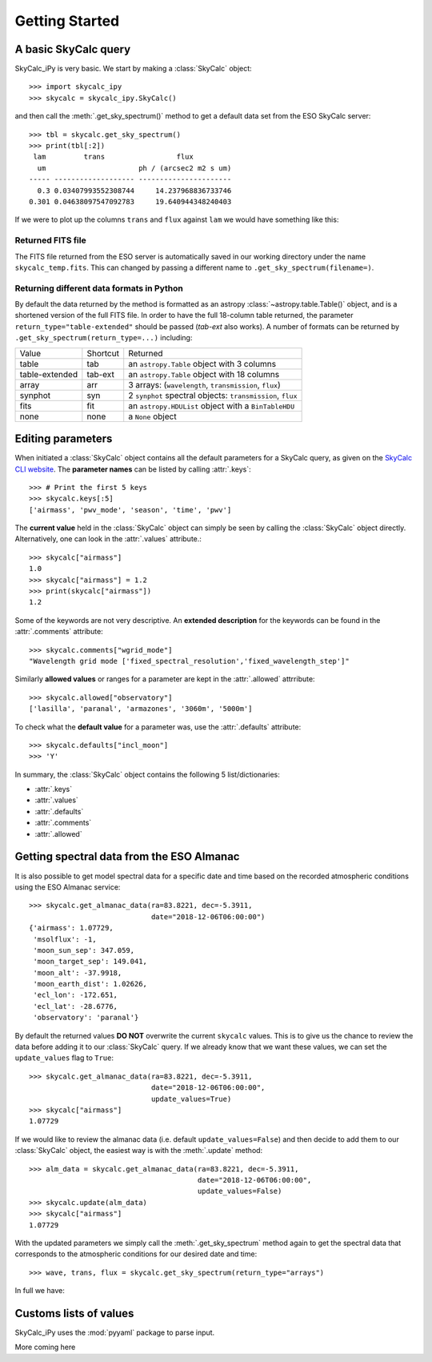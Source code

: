 Getting Started
===============

A basic SkyCalc query
---------------------

SkyCalc_iPy is very basic. We start by making a :class:`SkyCalc`
object::

    >>> import skycalc_ipy
    >>> skycalc = skycalc_ipy.SkyCalc()

and then call the :meth:`.get_sky_spectrum()` method to get a default data set
from the ESO SkyCalc server::

    >>> tbl = skycalc.get_sky_spectrum()
    >>> print(tbl[:2])
     lam         trans                 flux
      um                      ph / (arcsec2 m2 s um)
    ----- ------------------- ----------------------
      0.3 0.03407993552308744     14.237968836733746
    0.301 0.04638097547092783     19.640944348240403

If we were to plot up the columns ``trans`` and ``flux`` against ``lam`` we
would have something like this:

.. plot::

    import matplotlib.pyplot as plt
    from skycalc_ipy import SkyCalc

    tbl = SkyCalc().get_sky_spectrum()

    plt.figure(figsize=(8,8))
    plt.subplot(211)
    plt.plot(tbl["lam"], tbl["trans"])
    plt.xlabel("Wavelength [um]")
    plt.ylabel("Transmission")
    plt.subplot(212)
    plt.plot(tbl["lam"], tbl["flux"])
    plt.xlabel("Wavelength [um]")
    plt.ylabel("Emission [ph s-1 m-2 um-1 arcsec-2]")
    plt.semilogy()


Returned FITS file
~~~~~~~~~~~~~~~~~~
The FITS file returned from the ESO server is automatically saved in our
working directory under the name ``skycalc_temp.fits``. This can changed by
passing a different name to ``.get_sky_spectrum(filename=)``.

Returning different data formats in Python
~~~~~~~~~~~~~~~~~~~~~~~~~~~~~~~~~~~~~~~~~~
By default the data returned by the method is formatted as an astropy
:class:`~astropy.table.Table()` object, and is a shortened version of the full
FITS file. In order to have the full 18-column table returned, the parameter
``return_type="table-extended"`` should be passed (`tab-ext` also works).
A number of formats can be returned by ``.get_sky_spectrum(return_type=...)``
including:

============== ======== ========
Value          Shortcut Returned
-------------- -------- --------
table          tab      an ``astropy.Table`` object with 3 columns
table-extended tab-ext  an ``astropy.Table`` object with 18 columns
array          arr      3 arrays: (``wavelength``, ``transmission``, ``flux``)
synphot        syn      2 ``synphot`` spectral objects: ``transmission``, ``flux``
fits           fit      an ``astropy.HDUList`` object with a ``BinTableHDU``
none           none     a ``None`` object
============== ======== ========


Editing parameters
------------------

When initiated a :class:`SkyCalc` object contains all the default parameters
for a SkyCalc query, as given on the `SkyCalc CLI website`_.
The **parameter names** can be listed by calling :attr:`.keys`::

    >>> # Print the first 5 keys
    >>> skycalc.keys[:5]
    ['airmass', 'pwv_mode', 'season', 'time', 'pwv']

.. _SkyCalc CLI website: https://www.eso.org/observing/etc/doc/skycalc/helpskycalccli.html

The **current value** held in the :class:`SkyCalc` object can simply be seen by
calling the :class:`SkyCalc` object directly. Alternatively, one can look in the
:attr:`.values` attribute.::

    >>> skycalc["airmass"]
    1.0
    >>> skycalc["airmass"] = 1.2
    >>> print(skycalc["airmass"])
    1.2

Some of the keywords are not very descriptive. An **extended description** for
the keywords can be found in the :attr:`.comments` attribute::

    >>> skycalc.comments["wgrid_mode"]
    "Wavelength grid mode ['fixed_spectral_resolution','fixed_wavelength_step']"

Similarly **allowed values** or ranges for a parameter are kept in the
:attr:`.allowed` attrribute::

    >>> skycalc.allowed["observatory"]
    ['lasilla', 'paranal', 'armazones', '3060m', '5000m']

To check what the **default value** for a parameter was, use the
:attr:`.defaults` attribute::

    >>> skycalc.defaults["incl_moon"]
    >>> 'Y'

In summary, the :class:`SkyCalc` object contains the following 5
list/dictionaries:

- :attr:`.keys`
- :attr:`.values`
- :attr:`.defaults`
- :attr:`.comments`
- :attr:`.allowed`


Getting spectral data from the ESO Almanac
------------------------------------------
It is also possible to get model spectral data for a specific date and time
based on the recorded atmospheric conditions using the ESO Almanac service::

    >>> skycalc.get_almanac_data(ra=83.8221, dec=-5.3911,
                                 date="2018-12-06T06:00:00")
    {'airmass': 1.07729,
     'msolflux': -1,
     'moon_sun_sep': 347.059,
     'moon_target_sep': 149.041,
     'moon_alt': -37.9918,
     'moon_earth_dist': 1.02626,
     'ecl_lon': -172.651,
     'ecl_lat': -28.6776,
     'observatory': 'paranal'}

By default the returned values **DO NOT** overwrite the current ``skycalc``
values. This is to give us the chance to review the data before adding it to
our :class:`SkyCalc` query. If we already know that we want these values,
we can set the ``update_values`` flag to ``True``::

    >>> skycalc.get_almanac_data(ra=83.8221, dec=-5.3911,
                                 date="2018-12-06T06:00:00",
                                 update_values=True)
    >>> skycalc["airmass"]
    1.07729

If we would like to review the almanac data (i.e. default
``update_values=False``) and then decide to add them to our :class:`SkyCalc`
object, the easiest way is with the :meth:`.update` method::

    >>> alm_data = skycalc.get_almanac_data(ra=83.8221, dec=-5.3911,
                                            date="2018-12-06T06:00:00",
                                            update_values=False)
    >>> skycalc.update(alm_data)
    >>> skycalc["airmass"]
    1.07729

With the updated parameters we simply call the :meth:`.get_sky_spectrum` method
again to get the spectral data that corresponds to the atmospheric conditions
for our desired date and time::

    >>> wave, trans, flux = skycalc.get_sky_spectrum(return_type="arrays")


In full we have:

.. plot::
    :include-source:

    >>> import matplotlib.pyplot as plt
    >>> from skycalc_ipy import SkyCalc
    >>>
    >>> skycalc = SkyCalc()
    >>> skycalc.get_almanac_data(ra=83.8221, dec=-5.3911,
    ...                          date="2017-12-24T04:00:00",
    ...                          update_values=True)
    >>> tbl = skycalc.get_sky_spectrum()
    >>>
    >>> plt.plot(tbl["lam"], tbl["flux"])
    >>> plt.xlabel("Wavelength " + str(tbl["lam"].unit))
    >>> plt.ylabel("Flux " + str(tbl["flux"].unit))
    >>> plt.semilogy()


Customs lists of values
-----------------------

SkyCalc_iPy uses the :mod:`pyyaml` package to parse input. 

More coming here
